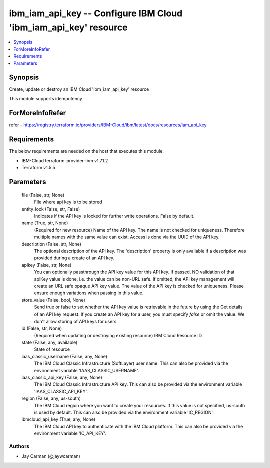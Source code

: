 
ibm_iam_api_key -- Configure IBM Cloud 'ibm_iam_api_key' resource
=================================================================

.. contents::
   :local:
   :depth: 1


Synopsis
--------

Create, update or destroy an IBM Cloud 'ibm_iam_api_key' resource

This module supports idempotency


ForMoreInfoRefer
----------------
refer - https://registry.terraform.io/providers/IBM-Cloud/ibm/latest/docs/resources/iam_api_key

Requirements
------------
The below requirements are needed on the host that executes this module.

- IBM-Cloud terraform-provider-ibm v1.71.2
- Terraform v1.5.5



Parameters
----------

  file (False, str, None)
    File where api key is to be stored


  entity_lock (False, str, False)
    Indicates if the API key is locked for further write operations. False by default.


  name (True, str, None)
    (Required for new resource) Name of the API key. The name is not checked for uniqueness. Therefore multiple names with the same value can exist. Access is done via the UUID of the API key.


  description (False, str, None)
    The optional description of the API key. The 'description' property is only available if a description was provided during a create of an API key.


  apikey (False, str, None)
    You can optionally passthrough the API key value for this API key. If passed, NO validation of that apiKey value is done, i.e. the value can be non-URL safe. If omitted, the API key management will create an URL safe opaque API key value. The value of the API key is checked for uniqueness. Please ensure enough variations when passing in this value.


  store_value (False, bool, None)
    Send true or false to set whether the API key value is retrievable in the future by using the Get details of an API key request. If you create an API key for a user, you must specify `false` or omit the value. We don't allow storing of API keys for users.


  id (False, str, None)
    (Required when updating or destroying existing resource) IBM Cloud Resource ID.


  state (False, any, available)
    State of resource


  iaas_classic_username (False, any, None)
    The IBM Cloud Classic Infrastructure (SoftLayer) user name. This can also be provided via the environment variable 'IAAS_CLASSIC_USERNAME'.


  iaas_classic_api_key (False, any, None)
    The IBM Cloud Classic Infrastructure API key. This can also be provided via the environment variable 'IAAS_CLASSIC_API_KEY'.


  region (False, any, us-south)
    The IBM Cloud region where you want to create your resources. If this value is not specified, us-south is used by default. This can also be provided via the environment variable 'IC_REGION'.


  ibmcloud_api_key (True, any, None)
    The IBM Cloud API key to authenticate with the IBM Cloud platform. This can also be provided via the environment variable 'IC_API_KEY'.













Authors
~~~~~~~

- Jay Carman (@jaywcarman)

